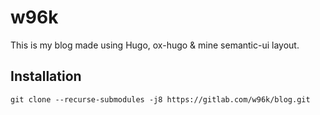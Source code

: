 * w96k
This is my blog made using Hugo, ox-hugo & mine semantic-ui layout.

** Installation
  #+BEGIN_SRC
  git clone --recurse-submodules -j8 https://gitlab.com/w96k/blog.git
  #+END_SRC
